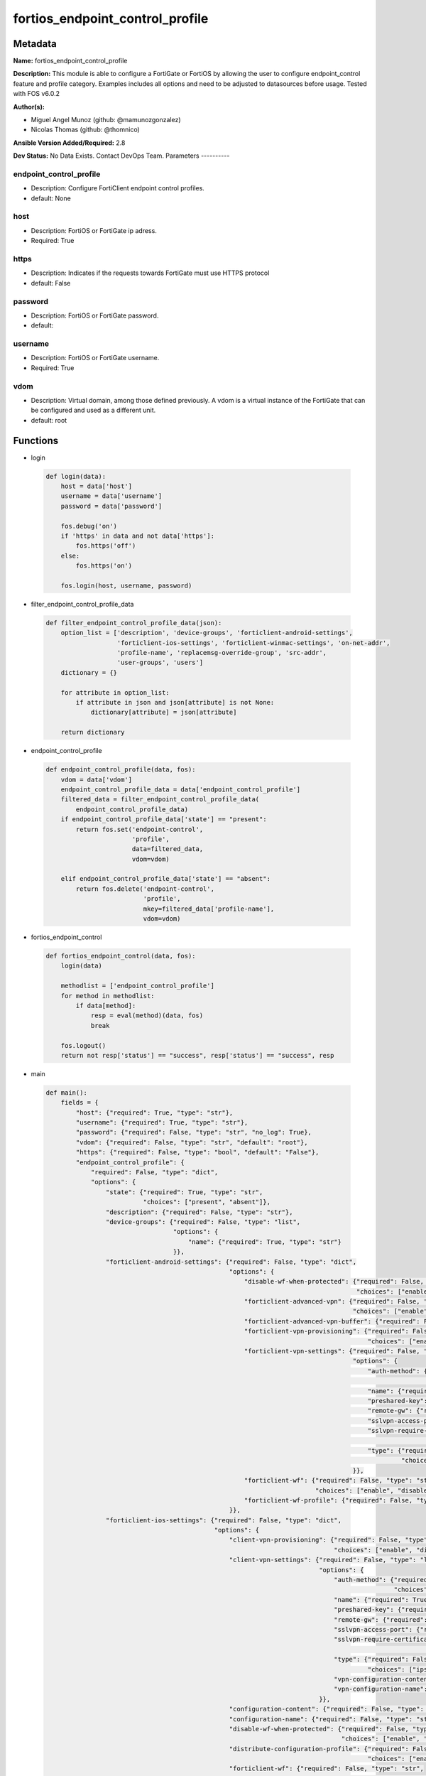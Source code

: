 ================================
fortios_endpoint_control_profile
================================


Metadata
--------




**Name:** fortios_endpoint_control_profile

**Description:** This module is able to configure a FortiGate or FortiOS by allowing the user to configure endpoint_control feature and profile category. Examples includes all options and need to be adjusted to datasources before usage. Tested with FOS v6.0.2


**Author(s):**

- Miguel Angel Munoz (github: @mamunozgonzalez)

- Nicolas Thomas (github: @thomnico)



**Ansible Version Added/Required:** 2.8

**Dev Status:** No Data Exists. Contact DevOps Team.
Parameters
----------

endpoint_control_profile
++++++++++++++++++++++++

- Description: Configure FortiClient endpoint control profiles.



- default: None

host
++++

- Description: FortiOS or FortiGate ip adress.



- Required: True

https
+++++

- Description: Indicates if the requests towards FortiGate must use HTTPS protocol



- default: False

password
++++++++

- Description: FortiOS or FortiGate password.



- default:

username
++++++++

- Description: FortiOS or FortiGate username.



- Required: True

vdom
++++

- Description: Virtual domain, among those defined previously. A vdom is a virtual instance of the FortiGate that can be configured and used as a different unit.



- default: root




Functions
---------




- login

 .. code-block:: python

    def login(data):
        host = data['host']
        username = data['username']
        password = data['password']

        fos.debug('on')
        if 'https' in data and not data['https']:
            fos.https('off')
        else:
            fos.https('on')

        fos.login(host, username, password)



- filter_endpoint_control_profile_data

 .. code-block:: python

    def filter_endpoint_control_profile_data(json):
        option_list = ['description', 'device-groups', 'forticlient-android-settings',
                       'forticlient-ios-settings', 'forticlient-winmac-settings', 'on-net-addr',
                       'profile-name', 'replacemsg-override-group', 'src-addr',
                       'user-groups', 'users']
        dictionary = {}

        for attribute in option_list:
            if attribute in json and json[attribute] is not None:
                dictionary[attribute] = json[attribute]

        return dictionary



- endpoint_control_profile

 .. code-block:: python

    def endpoint_control_profile(data, fos):
        vdom = data['vdom']
        endpoint_control_profile_data = data['endpoint_control_profile']
        filtered_data = filter_endpoint_control_profile_data(
            endpoint_control_profile_data)
        if endpoint_control_profile_data['state'] == "present":
            return fos.set('endpoint-control',
                           'profile',
                           data=filtered_data,
                           vdom=vdom)

        elif endpoint_control_profile_data['state'] == "absent":
            return fos.delete('endpoint-control',
                              'profile',
                              mkey=filtered_data['profile-name'],
                              vdom=vdom)



- fortios_endpoint_control

 .. code-block:: python

    def fortios_endpoint_control(data, fos):
        login(data)

        methodlist = ['endpoint_control_profile']
        for method in methodlist:
            if data[method]:
                resp = eval(method)(data, fos)
                break

        fos.logout()
        return not resp['status'] == "success", resp['status'] == "success", resp



- main

 .. code-block:: python

    def main():
        fields = {
            "host": {"required": True, "type": "str"},
            "username": {"required": True, "type": "str"},
            "password": {"required": False, "type": "str", "no_log": True},
            "vdom": {"required": False, "type": "str", "default": "root"},
            "https": {"required": False, "type": "bool", "default": "False"},
            "endpoint_control_profile": {
                "required": False, "type": "dict",
                "options": {
                    "state": {"required": True, "type": "str",
                              "choices": ["present", "absent"]},
                    "description": {"required": False, "type": "str"},
                    "device-groups": {"required": False, "type": "list",
                                      "options": {
                                          "name": {"required": True, "type": "str"}
                                      }},
                    "forticlient-android-settings": {"required": False, "type": "dict",
                                                     "options": {
                                                         "disable-wf-when-protected": {"required": False, "type": "str",
                                                                                       "choices": ["enable", "disable"]},
                                                         "forticlient-advanced-vpn": {"required": False, "type": "str",
                                                                                      "choices": ["enable", "disable"]},
                                                         "forticlient-advanced-vpn-buffer": {"required": False, "type": "str"},
                                                         "forticlient-vpn-provisioning": {"required": False, "type": "str",
                                                                                          "choices": ["enable", "disable"]},
                                                         "forticlient-vpn-settings": {"required": False, "type": "list",
                                                                                      "options": {
                                                                                          "auth-method": {"required": False, "type": "str",
                                                                                                          "choices": ["psk", "certificate"]},
                                                                                          "name": {"required": True, "type": "str"},
                                                                                          "preshared-key": {"required": False, "type": "str"},
                                                                                          "remote-gw": {"required": False, "type": "str"},
                                                                                          "sslvpn-access-port": {"required": False, "type": "int"},
                                                                                          "sslvpn-require-certificate": {"required": False, "type": "str",
                                                                                                                         "choices": ["enable", "disable"]},
                                                                                          "type": {"required": False, "type": "str",
                                                                                                   "choices": ["ipsec", "ssl"]}
                                                                                      }},
                                                         "forticlient-wf": {"required": False, "type": "str",
                                                                            "choices": ["enable", "disable"]},
                                                         "forticlient-wf-profile": {"required": False, "type": "str"}
                                                     }},
                    "forticlient-ios-settings": {"required": False, "type": "dict",
                                                 "options": {
                                                     "client-vpn-provisioning": {"required": False, "type": "str",
                                                                                 "choices": ["enable", "disable"]},
                                                     "client-vpn-settings": {"required": False, "type": "list",
                                                                             "options": {
                                                                                 "auth-method": {"required": False, "type": "str",
                                                                                                 "choices": ["psk", "certificate"]},
                                                                                 "name": {"required": True, "type": "str"},
                                                                                 "preshared-key": {"required": False, "type": "str"},
                                                                                 "remote-gw": {"required": False, "type": "str"},
                                                                                 "sslvpn-access-port": {"required": False, "type": "int"},
                                                                                 "sslvpn-require-certificate": {"required": False, "type": "str",
                                                                                                                "choices": ["enable", "disable"]},
                                                                                 "type": {"required": False, "type": "str",
                                                                                          "choices": ["ipsec", "ssl"]},
                                                                                 "vpn-configuration-content": {"required": False, "type": "str"},
                                                                                 "vpn-configuration-name": {"required": False, "type": "str"}
                                                                             }},
                                                     "configuration-content": {"required": False, "type": "str"},
                                                     "configuration-name": {"required": False, "type": "str"},
                                                     "disable-wf-when-protected": {"required": False, "type": "str",
                                                                                   "choices": ["enable", "disable"]},
                                                     "distribute-configuration-profile": {"required": False, "type": "str",
                                                                                          "choices": ["enable", "disable"]},
                                                     "forticlient-wf": {"required": False, "type": "str",
                                                                        "choices": ["enable", "disable"]},
                                                     "forticlient-wf-profile": {"required": False, "type": "str"}
                                                 }},
                    "forticlient-winmac-settings": {"required": False, "type": "dict",
                                                    "options": {
                                                        "av-realtime-protection": {"required": False, "type": "str",
                                                                                   "choices": ["enable", "disable"]},
                                                        "av-signature-up-to-date": {"required": False, "type": "str",
                                                                                    "choices": ["enable", "disable"]},
                                                        "forticlient-application-firewall": {"required": False, "type": "str",
                                                                                             "choices": ["enable", "disable"]},
                                                        "forticlient-application-firewall-list": {"required": False, "type": "str"},
                                                        "forticlient-av": {"required": False, "type": "str",
                                                                           "choices": ["enable", "disable"]},
                                                        "forticlient-ems-compliance": {"required": False, "type": "str",
                                                                                       "choices": ["enable", "disable"]},
                                                        "forticlient-ems-compliance-action": {"required": False, "type": "str",
                                                                                              "choices": ["block", "warning"]},
                                                        "forticlient-ems-entries": {"required": False, "type": "list",
                                                                                    "options": {
                                                                                        "name": {"required": True, "type": "str"}
                                                                                    }},
                                                        "forticlient-linux-ver": {"required": False, "type": "str"},
                                                        "forticlient-log-upload": {"required": False, "type": "str",
                                                                                   "choices": ["enable", "disable"]},
                                                        "forticlient-log-upload-level": {"required": False, "type": "str",
                                                                                         "choices": ["traffic", "vulnerability", "event"]},
                                                        "forticlient-log-upload-server": {"required": False, "type": "str"},
                                                        "forticlient-mac-ver": {"required": False, "type": "str"},
                                                        "forticlient-minimum-software-version": {"required": False, "type": "str",
                                                                                                 "choices": ["enable", "disable"]},
                                                        "forticlient-operating-system": {"required": False, "type": "list",
                                                                                         "options": {
                                                                                             "id": {"required": True, "type": "int"},
                                                                                             "os-name": {"required": False, "type": "str"},
                                                                                             "os-type": {"required": False, "type": "str",
                                                                                                         "choices": ["custom", "mac-os", "win-7",
                                                                                                                     "win-80", "win-81", "win-10",
                                                                                                                     "win-2000", "win-home-svr", "win-svr-10",
                                                                                                                     "win-svr-2003", "win-svr-2003-r2", "win-svr-2008",
                                                                                                                     "win-svr-2008-r2", "win-svr-2012", "win-svr-2012-r2",
                                                                                                                     "win-sto-svr-2003", "win-vista", "win-xp",
                                                                                                                     "ubuntu-linux", "centos-linux", "redhat-linux",
                                                                                                                     "fedora-linux"]}
                                                                                         }},
                                                        "forticlient-own-file": {"required": False, "type": "list",
                                                                                 "options": {
                                                                                     "file": {"required": False, "type": "str"},
                                                                                     "id": {"required": True, "type": "int"}
                                                                                 }},
                                                        "forticlient-registration-compliance-action": {"required": False, "type": "str",
                                                                                                       "choices": ["block", "warning"]},
                                                        "forticlient-registry-entry": {"required": False, "type": "list",
                                                                                       "options": {
                                                                                           "id": {"required": True, "type": "int"},
                                                                                           "registry-entry": {"required": False, "type": "str"}
                                                                                       }},
                                                        "forticlient-running-app": {"required": False, "type": "list",
                                                                                    "options": {
                                                                                        "app-name": {"required": False, "type": "str"},
                                                                                        "app-sha256-signature": {"required": False, "type": "str"},
                                                                                        "app-sha256-signature2": {"required": False, "type": "str"},
                                                                                        "app-sha256-signature3": {"required": False, "type": "str"},
                                                                                        "app-sha256-signature4": {"required": False, "type": "str"},
                                                                                        "application-check-rule": {"required": False, "type": "str",
                                                                                                                   "choices": ["present", "absent"]},
                                                                                        "id": {"required": True, "type": "int"},
                                                                                        "process-name": {"required": False, "type": "str"},
                                                                                        "process-name2": {"required": False, "type": "str"},
                                                                                        "process-name3": {"required": False, "type": "str"},
                                                                                        "process-name4": {"required": False, "type": "str"}
                                                                                    }},
                                                        "forticlient-security-posture": {"required": False, "type": "str",
                                                                                         "choices": ["enable", "disable"]},
                                                        "forticlient-security-posture-compliance-action": {"required": False, "type": "str",
                                                                                                           "choices": ["block", "warning"]},
                                                        "forticlient-system-compliance": {"required": False, "type": "str",
                                                                                          "choices": ["enable", "disable"]},
                                                        "forticlient-system-compliance-action": {"required": False, "type": "str",
                                                                                                 "choices": ["block", "warning"]},
                                                        "forticlient-vuln-scan": {"required": False, "type": "str",
                                                                                  "choices": ["enable", "disable"]},
                                                        "forticlient-vuln-scan-compliance-action": {"required": False, "type": "str",
                                                                                                    "choices": ["block", "warning"]},
                                                        "forticlient-vuln-scan-enforce": {"required": False, "type": "str",
                                                                                          "choices": ["critical", "high", "medium",
                                                                                                      "low", "info"]},
                                                        "forticlient-vuln-scan-enforce-grace": {"required": False, "type": "int"},
                                                        "forticlient-vuln-scan-exempt": {"required": False, "type": "str",
                                                                                         "choices": ["enable", "disable"]},
                                                        "forticlient-wf": {"required": False, "type": "str",
                                                                           "choices": ["enable", "disable"]},
                                                        "forticlient-wf-profile": {"required": False, "type": "str"},
                                                        "forticlient-win-ver": {"required": False, "type": "str"},
                                                        "os-av-software-installed": {"required": False, "type": "str",
                                                                                     "choices": ["enable", "disable"]},
                                                        "sandbox-address": {"required": False, "type": "str"},
                                                        "sandbox-analysis": {"required": False, "type": "str",
                                                                             "choices": ["enable", "disable"]}
                                                    }},
                    "on-net-addr": {"required": False, "type": "list",
                                    "options": {
                                        "name": {"required": True, "type": "str"}
                                    }},
                    "profile-name": {"required": True, "type": "str"},
                    "replacemsg-override-group": {"required": False, "type": "str"},
                    "src-addr": {"required": False, "type": "list",
                                 "options": {
                                     "name": {"required": True, "type": "str"}
                                 }},
                    "user-groups": {"required": False, "type": "list",
                                    "options": {
                                        "name": {"required": True, "type": "str"}
                                    }},
                    "users": {"required": False, "type": "list",
                              "options": {
                                  "name": {"required": True, "type": "str"}
                              }}

                }
            }
        }

        module = AnsibleModule(argument_spec=fields,
                               supports_check_mode=False)
        try:
            from fortiosapi import FortiOSAPI
        except ImportError:
            module.fail_json(msg="fortiosapi module is required")

        global fos
        fos = FortiOSAPI()

        is_error, has_changed, result = fortios_endpoint_control(
            module.params, fos)

        if not is_error:
            module.exit_json(changed=has_changed, meta=result)
        else:
            module.fail_json(msg="Error in repo", meta=result)





Module Source Code
------------------

.. code-block:: python

    #!/usr/bin/python
    from __future__ import (absolute_import, division, print_function)
    # Copyright 2018 Fortinet, Inc.
    #
    # This program is free software: you can redistribute it and/or modify
    # it under the terms of the GNU General Public License as published by
    # the Free Software Foundation, either version 3 of the License, or
    # (at your option) any later version.
    #
    # This program is distributed in the hope that it will be useful,
    # but WITHOUT ANY WARRANTY; without even the implied warranty of
    # MERCHANTABILITY or FITNESS FOR A PARTICULAR PURPOSE.  See the
    # GNU General Public License for more details.
    #
    # You should have received a copy of the GNU General Public License
    # along with this program.  If not, see <https://www.gnu.org/licenses/>.
    #
    # the lib use python logging can get it if the following is set in your
    # Ansible config.

    __metaclass__ = type

    ANSIBLE_METADATA = {'status': ['preview'],
                        'supported_by': 'community',
                        'metadata_version': '1.1'}

    DOCUMENTATION = '''
    ---
    module: fortios_endpoint_control_profile
    short_description: Configure FortiClient endpoint control profiles.
    description:
        - This module is able to configure a FortiGate or FortiOS by
          allowing the user to configure endpoint_control feature and profile category.
          Examples includes all options and need to be adjusted to datasources before usage.
          Tested with FOS v6.0.2
    version_added: "2.8"
    author:
        - Miguel Angel Munoz (@mamunozgonzalez)
        - Nicolas Thomas (@thomnico)
    notes:
        - Requires fortiosapi library developed by Fortinet
        - Run as a local_action in your playbook
    requirements:
        - fortiosapi>=0.9.8
    options:
        host:
           description:
                - FortiOS or FortiGate ip adress.
           required: true
        username:
            description:
                - FortiOS or FortiGate username.
            required: true
        password:
            description:
                - FortiOS or FortiGate password.
            default: ""
        vdom:
            description:
                - Virtual domain, among those defined previously. A vdom is a
                  virtual instance of the FortiGate that can be configured and
                  used as a different unit.
            default: root
        https:
            description:
                - Indicates if the requests towards FortiGate must use HTTPS
                  protocol
            type: bool
            default: false
        endpoint_control_profile:
            description:
                - Configure FortiClient endpoint control profiles.
            default: null
            suboptions:
                state:
                    description:
                        - Indicates whether to create or remove the object
                    choices:
                        - present
                        - absent
                description:
                    description:
                        - Description.
                device-groups:
                    description:
                        - Device groups.
                    suboptions:
                        name:
                            description:
                                - Device group object from available options. Source user.device-group.name user.device-category.name.
                            required: true
                forticlient-android-settings:
                    description:
                        - FortiClient settings for Android platform.
                    suboptions:
                        disable-wf-when-protected:
                            description:
                                - Enable/disable FortiClient web category filtering when protected by FortiGate.
                            choices:
                                - enable
                                - disable
                        forticlient-advanced-vpn:
                            description:
                                - Enable/disable advanced FortiClient VPN configuration.
                            choices:
                                - enable
                                - disable
                        forticlient-advanced-vpn-buffer:
                            description:
                                - Advanced FortiClient VPN configuration.
                        forticlient-vpn-provisioning:
                            description:
                                - Enable/disable FortiClient VPN provisioning.
                            choices:
                                - enable
                                - disable
                        forticlient-vpn-settings:
                            description:
                                - FortiClient VPN settings.
                            suboptions:
                                auth-method:
                                    description:
                                        - Authentication method.
                                    choices:
                                        - psk
                                        - certificate
                                name:
                                    description:
                                        - VPN name.
                                    required: true
                                preshared-key:
                                    description:
                                        - Pre-shared secret for PSK authentication.
                                remote-gw:
                                    description:
                                        - IP address or FQDN of the remote VPN gateway.
                                sslvpn-access-port:
                                    description:
                                        - SSL VPN access port (1 - 65535).
                                sslvpn-require-certificate:
                                    description:
                                        - Enable/disable requiring SSL VPN client certificate.
                                    choices:
                                        - enable
                                        - disable
                                type:
                                    description:
                                        - VPN type (IPsec or SSL VPN).
                                    choices:
                                        - ipsec
                                        - ssl
                        forticlient-wf:
                            description:
                                - Enable/disable FortiClient web filtering.
                            choices:
                                - enable
                                - disable
                        forticlient-wf-profile:
                            description:
                                - The FortiClient web filter profile to apply. Source webfilter.profile.name.
                forticlient-ios-settings:
                    description:
                        - FortiClient settings for iOS platform.
                    suboptions:
                        client-vpn-provisioning:
                            description:
                                - FortiClient VPN provisioning.
                            choices:
                                - enable
                                - disable
                        client-vpn-settings:
                            description:
                                - FortiClient VPN settings.
                            suboptions:
                                auth-method:
                                    description:
                                        - Authentication method.
                                    choices:
                                        - psk
                                        - certificate
                                name:
                                    description:
                                        - VPN name.
                                    required: true
                                preshared-key:
                                    description:
                                        - Pre-shared secret for PSK authentication.
                                remote-gw:
                                    description:
                                        - IP address or FQDN of the remote VPN gateway.
                                sslvpn-access-port:
                                    description:
                                        - SSL VPN access port (1 - 65535).
                                sslvpn-require-certificate:
                                    description:
                                        - Enable/disable requiring SSL VPN client certificate.
                                    choices:
                                        - enable
                                        - disable
                                type:
                                    description:
                                        - VPN type (IPsec or SSL VPN).
                                    choices:
                                        - ipsec
                                        - ssl
                                vpn-configuration-content:
                                    description:
                                        - Content of VPN configuration.
                                vpn-configuration-name:
                                    description:
                                        - Name of VPN configuration.
                        configuration-content:
                            description:
                                - Content of configuration profile.
                        configuration-name:
                            description:
                                - Name of configuration profile.
                        disable-wf-when-protected:
                            description:
                                - Enable/disable FortiClient web category filtering when protected by FortiGate.
                            choices:
                                - enable
                                - disable
                        distribute-configuration-profile:
                            description:
                                - Enable/disable configuration profile (.mobileconfig file) distribution.
                            choices:
                                - enable
                                - disable
                        forticlient-wf:
                            description:
                                - Enable/disable FortiClient web filtering.
                            choices:
                                - enable
                                - disable
                        forticlient-wf-profile:
                            description:
                                - The FortiClient web filter profile to apply. Source webfilter.profile.name.
                forticlient-winmac-settings:
                    description:
                        - FortiClient settings for Windows/Mac platform.
                    suboptions:
                        av-realtime-protection:
                            description:
                                - Enable/disable FortiClient AntiVirus real-time protection.
                            choices:
                                - enable
                                - disable
                        av-signature-up-to-date:
                            description:
                                - Enable/disable FortiClient AV signature updates.
                            choices:
                                - enable
                                - disable
                        forticlient-application-firewall:
                            description:
                                - Enable/disable the FortiClient application firewall.
                            choices:
                                - enable
                                - disable
                        forticlient-application-firewall-list:
                            description:
                                - FortiClient application firewall rule list. Source application.list.name.
                        forticlient-av:
                            description:
                                - Enable/disable FortiClient AntiVirus scanning.
                            choices:
                                - enable
                                - disable
                        forticlient-ems-compliance:
                            description:
                                - Enable/disable FortiClient Enterprise Management Server (EMS) compliance.
                            choices:
                                - enable
                                - disable
                        forticlient-ems-compliance-action:
                            description:
                                - FortiClient EMS compliance action.
                            choices:
                                - block
                                - warning
                        forticlient-ems-entries:
                            description:
                                - FortiClient EMS entries.
                            suboptions:
                                name:
                                    description:
                                        - FortiClient EMS name. Source endpoint-control.forticlient-ems.name.
                                    required: true
                        forticlient-linux-ver:
                            description:
                                - Minimum FortiClient Linux version.
                        forticlient-log-upload:
                            description:
                                - Enable/disable uploading FortiClient logs.
                            choices:
                                - enable
                                - disable
                        forticlient-log-upload-level:
                            description:
                                - Select the FortiClient logs to upload.
                            choices:
                                - traffic
                                - vulnerability
                                - event
                        forticlient-log-upload-server:
                            description:
                                - IP address or FQDN of the server to which to upload FortiClient logs.
                        forticlient-mac-ver:
                            description:
                                - Minimum FortiClient Mac OS version.
                        forticlient-minimum-software-version:
                            description:
                                - Enable/disable requiring clients to run FortiClient with a minimum software version number.
                            choices:
                                - enable
                                - disable
                        forticlient-operating-system:
                            description:
                                - FortiClient operating system.
                            suboptions:
                                id:
                                    description:
                                        - Operating system entry ID.
                                    required: true
                                os-name:
                                    description:
                                        - "Customize operating system name or Mac OS format:x.x.x"
                                os-type:
                                    description:
                                        - Operating system type.
                                    choices:
                                        - custom
                                        - mac-os
                                        - win-7
                                        - win-80
                                        - win-81
                                        - win-10
                                        - win-2000
                                        - win-home-svr
                                        - win-svr-10
                                        - win-svr-2003
                                        - win-svr-2003-r2
                                        - win-svr-2008
                                        - win-svr-2008-r2
                                        - win-svr-2012
                                        - win-svr-2012-r2
                                        - win-sto-svr-2003
                                        - win-vista
                                        - win-xp
                                        - ubuntu-linux
                                        - centos-linux
                                        - redhat-linux
                                        - fedora-linux
                        forticlient-own-file:
                            description:
                                - Checking the path and filename of the FortiClient application.
                            suboptions:
                                file:
                                    description:
                                        - File path and name.
                                id:
                                    description:
                                        - File ID.
                                    required: true
                        forticlient-registration-compliance-action:
                            description:
                                - FortiClient registration compliance action.
                            choices:
                                - block
                                - warning
                        forticlient-registry-entry:
                            description:
                                - FortiClient registry entry.
                            suboptions:
                                id:
                                    description:
                                        - Registry entry ID.
                                    required: true
                                registry-entry:
                                    description:
                                        - Registry entry.
                        forticlient-running-app:
                            description:
                                - Use FortiClient to verify if the listed applications are running on the client.
                            suboptions:
                                app-name:
                                    description:
                                        - Application name.
                                app-sha256-signature:
                                    description:
                                        - App's SHA256 signature.
                                app-sha256-signature2:
                                    description:
                                        - App's SHA256 Signature.
                                app-sha256-signature3:
                                    description:
                                        - App's SHA256 Signature.
                                app-sha256-signature4:
                                    description:
                                        - App's SHA256 Signature.
                                application-check-rule:
                                    description:
                                        - Application check rule.
                                    choices:
                                        - present
                                        - absent
                                id:
                                    description:
                                        - Application ID.
                                    required: true
                                process-name:
                                    description:
                                        - Process name.
                                process-name2:
                                    description:
                                        - Process name.
                                process-name3:
                                    description:
                                        - Process name.
                                process-name4:
                                    description:
                                        - Process name.
                        forticlient-security-posture:
                            description:
                                - Enable/disable FortiClient security posture check options.
                            choices:
                                - enable
                                - disable
                        forticlient-security-posture-compliance-action:
                            description:
                                - FortiClient security posture compliance action.
                            choices:
                                - block
                                - warning
                        forticlient-system-compliance:
                            description:
                                - Enable/disable enforcement of FortiClient system compliance.
                            choices:
                                - enable
                                - disable
                        forticlient-system-compliance-action:
                            description:
                                - Block or warn clients not compliant with FortiClient requirements.
                            choices:
                                - block
                                - warning
                        forticlient-vuln-scan:
                            description:
                                - Enable/disable FortiClient vulnerability scanning.
                            choices:
                                - enable
                                - disable
                        forticlient-vuln-scan-compliance-action:
                            description:
                                - FortiClient vulnerability compliance action.
                            choices:
                                - block
                                - warning
                        forticlient-vuln-scan-enforce:
                            description:
                                - Configure the level of the vulnerability found that causes a FortiClient vulnerability compliance action.
                            choices:
                                - critical
                                - high
                                - medium
                                - low
                                - info
                        forticlient-vuln-scan-enforce-grace:
                            description:
                                - FortiClient vulnerability scan enforcement grace period (0 - 30 days, default = 1).
                        forticlient-vuln-scan-exempt:
                            description:
                                - Enable/disable compliance exemption for vulnerabilities that cannot be patched automatically.
                            choices:
                                - enable
                                - disable
                        forticlient-wf:
                            description:
                                - Enable/disable FortiClient web filtering.
                            choices:
                                - enable
                                - disable
                        forticlient-wf-profile:
                            description:
                                - The FortiClient web filter profile to apply. Source webfilter.profile.name.
                        forticlient-win-ver:
                            description:
                                - Minimum FortiClient Windows version.
                        os-av-software-installed:
                            description:
                                - Enable/disable checking for OS recognized AntiVirus software.
                            choices:
                                - enable
                                - disable
                        sandbox-address:
                            description:
                                - FortiSandbox address.
                        sandbox-analysis:
                            description:
                                - Enable/disable sending files to FortiSandbox for analysis.
                            choices:
                                - enable
                                - disable
                on-net-addr:
                    description:
                        - Addresses for on-net detection.
                    suboptions:
                        name:
                            description:
                                - Address object from available options. Source firewall.address.name firewall.addrgrp.name.
                            required: true
                profile-name:
                    description:
                        - Profile name.
                    required: true
                replacemsg-override-group:
                    description:
                        - Select an endpoint control replacement message override group from available options. Source system.replacemsg-group.name.
                src-addr:
                    description:
                        - Source addresses.
                    suboptions:
                        name:
                            description:
                                - Address object from available options. Source firewall.address.name firewall.addrgrp.name.
                            required: true
                user-groups:
                    description:
                        - User groups.
                    suboptions:
                        name:
                            description:
                                - User group name. Source user.group.name.
                            required: true
                users:
                    description:
                        - Users.
                    suboptions:
                        name:
                            description:
                                - User name. Source user.local.name.
                            required: true
    '''

    EXAMPLES = '''
    - hosts: localhost
      vars:
       host: "192.168.122.40"
       username: "admin"
       password: ""
       vdom: "root"
      tasks:
      - name: Configure FortiClient endpoint control profiles.
        fortios_endpoint_control_profile:
          host:  "{{ host }}"
          username: "{{ username }}"
          password: "{{ password }}"
          vdom:  "{{ vdom }}"
          endpoint_control_profile:
            state: "present"
            description: "<your_own_value>"
            device-groups:
             -
                name: "default_name_5 (source user.device-group.name user.device-category.name)"
            forticlient-android-settings:
                disable-wf-when-protected: "enable"
                forticlient-advanced-vpn: "enable"
                forticlient-advanced-vpn-buffer: "<your_own_value>"
                forticlient-vpn-provisioning: "enable"
                forticlient-vpn-settings:
                 -
                    auth-method: "psk"
                    name: "default_name_13"
                    preshared-key: "<your_own_value>"
                    remote-gw: "<your_own_value>"
                    sslvpn-access-port: "16"
                    sslvpn-require-certificate: "enable"
                    type: "ipsec"
                forticlient-wf: "enable"
                forticlient-wf-profile: "<your_own_value> (source webfilter.profile.name)"
            forticlient-ios-settings:
                client-vpn-provisioning: "enable"
                client-vpn-settings:
                 -
                    auth-method: "psk"
                    name: "default_name_25"
                    preshared-key: "<your_own_value>"
                    remote-gw: "<your_own_value>"
                    sslvpn-access-port: "28"
                    sslvpn-require-certificate: "enable"
                    type: "ipsec"
                    vpn-configuration-content: "<your_own_value>"
                    vpn-configuration-name: "<your_own_value>"
                configuration-content: "<your_own_value>"
                configuration-name: "<your_own_value>"
                disable-wf-when-protected: "enable"
                distribute-configuration-profile: "enable"
                forticlient-wf: "enable"
                forticlient-wf-profile: "<your_own_value> (source webfilter.profile.name)"
            forticlient-winmac-settings:
                av-realtime-protection: "enable"
                av-signature-up-to-date: "enable"
                forticlient-application-firewall: "enable"
                forticlient-application-firewall-list: "<your_own_value> (source application.list.name)"
                forticlient-av: "enable"
                forticlient-ems-compliance: "enable"
                forticlient-ems-compliance-action: "block"
                forticlient-ems-entries:
                 -
                    name: "default_name_48 (source endpoint-control.forticlient-ems.name)"
                forticlient-linux-ver: "<your_own_value>"
                forticlient-log-upload: "enable"
                forticlient-log-upload-level: "traffic"
                forticlient-log-upload-server: "<your_own_value>"
                forticlient-mac-ver: "<your_own_value>"
                forticlient-minimum-software-version: "enable"
                forticlient-operating-system:
                 -
                    id:  "56"
                    os-name: "<your_own_value>"
                    os-type: "custom"
                forticlient-own-file:
                 -
                    file: "<your_own_value>"
                    id:  "61"
                forticlient-registration-compliance-action: "block"
                forticlient-registry-entry:
                 -
                    id:  "64"
                    registry-entry: "<your_own_value>"
                forticlient-running-app:
                 -
                    app-name: "<your_own_value>"
                    app-sha256-signature: "<your_own_value>"
                    app-sha256-signature2: "<your_own_value>"
                    app-sha256-signature3: "<your_own_value>"
                    app-sha256-signature4: "<your_own_value>"
                    application-check-rule: "present"
                    id:  "73"
                    process-name: "<your_own_value>"
                    process-name2: "<your_own_value>"
                    process-name3: "<your_own_value>"
                    process-name4: "<your_own_value>"
                forticlient-security-posture: "enable"
                forticlient-security-posture-compliance-action: "block"
                forticlient-system-compliance: "enable"
                forticlient-system-compliance-action: "block"
                forticlient-vuln-scan: "enable"
                forticlient-vuln-scan-compliance-action: "block"
                forticlient-vuln-scan-enforce: "critical"
                forticlient-vuln-scan-enforce-grace: "85"
                forticlient-vuln-scan-exempt: "enable"
                forticlient-wf: "enable"
                forticlient-wf-profile: "<your_own_value> (source webfilter.profile.name)"
                forticlient-win-ver: "<your_own_value>"
                os-av-software-installed: "enable"
                sandbox-address: "<your_own_value>"
                sandbox-analysis: "enable"
            on-net-addr:
             -
                name: "default_name_94 (source firewall.address.name firewall.addrgrp.name)"
            profile-name: "<your_own_value>"
            replacemsg-override-group: "<your_own_value> (source system.replacemsg-group.name)"
            src-addr:
             -
                name: "default_name_98 (source firewall.address.name firewall.addrgrp.name)"
            user-groups:
             -
                name: "default_name_100 (source user.group.name)"
            users:
             -
                name: "default_name_102 (source user.local.name)"
    '''

    RETURN = '''
    build:
      description: Build number of the fortigate image
      returned: always
      type: string
      sample: '1547'
    http_method:
      description: Last method used to provision the content into FortiGate
      returned: always
      type: string
      sample: 'PUT'
    http_status:
      description: Last result given by FortiGate on last operation applied
      returned: always
      type: string
      sample: "200"
    mkey:
      description: Master key (id) used in the last call to FortiGate
      returned: success
      type: string
      sample: "key1"
    name:
      description: Name of the table used to fulfill the request
      returned: always
      type: string
      sample: "urlfilter"
    path:
      description: Path of the table used to fulfill the request
      returned: always
      type: string
      sample: "webfilter"
    revision:
      description: Internal revision number
      returned: always
      type: string
      sample: "17.0.2.10658"
    serial:
      description: Serial number of the unit
      returned: always
      type: string
      sample: "FGVMEVYYQT3AB5352"
    status:
      description: Indication of the operation's result
      returned: always
      type: string
      sample: "success"
    vdom:
      description: Virtual domain used
      returned: always
      type: string
      sample: "root"
    version:
      description: Version of the FortiGate
      returned: always
      type: string
      sample: "v5.6.3"

    '''

    from ansible.module_utils.basic import AnsibleModule

    fos = None


    def login(data):
        host = data['host']
        username = data['username']
        password = data['password']

        fos.debug('on')
        if 'https' in data and not data['https']:
            fos.https('off')
        else:
            fos.https('on')

        fos.login(host, username, password)


    def filter_endpoint_control_profile_data(json):
        option_list = ['description', 'device-groups', 'forticlient-android-settings',
                       'forticlient-ios-settings', 'forticlient-winmac-settings', 'on-net-addr',
                       'profile-name', 'replacemsg-override-group', 'src-addr',
                       'user-groups', 'users']
        dictionary = {}

        for attribute in option_list:
            if attribute in json and json[attribute] is not None:
                dictionary[attribute] = json[attribute]

        return dictionary


    def endpoint_control_profile(data, fos):
        vdom = data['vdom']
        endpoint_control_profile_data = data['endpoint_control_profile']
        filtered_data = filter_endpoint_control_profile_data(
            endpoint_control_profile_data)
        if endpoint_control_profile_data['state'] == "present":
            return fos.set('endpoint-control',
                           'profile',
                           data=filtered_data,
                           vdom=vdom)

        elif endpoint_control_profile_data['state'] == "absent":
            return fos.delete('endpoint-control',
                              'profile',
                              mkey=filtered_data['profile-name'],
                              vdom=vdom)


    def fortios_endpoint_control(data, fos):
        login(data)

        methodlist = ['endpoint_control_profile']
        for method in methodlist:
            if data[method]:
                resp = eval(method)(data, fos)
                break

        fos.logout()
        return not resp['status'] == "success", resp['status'] == "success", resp


    def main():
        fields = {
            "host": {"required": True, "type": "str"},
            "username": {"required": True, "type": "str"},
            "password": {"required": False, "type": "str", "no_log": True},
            "vdom": {"required": False, "type": "str", "default": "root"},
            "https": {"required": False, "type": "bool", "default": "False"},
            "endpoint_control_profile": {
                "required": False, "type": "dict",
                "options": {
                    "state": {"required": True, "type": "str",
                              "choices": ["present", "absent"]},
                    "description": {"required": False, "type": "str"},
                    "device-groups": {"required": False, "type": "list",
                                      "options": {
                                          "name": {"required": True, "type": "str"}
                                      }},
                    "forticlient-android-settings": {"required": False, "type": "dict",
                                                     "options": {
                                                         "disable-wf-when-protected": {"required": False, "type": "str",
                                                                                       "choices": ["enable", "disable"]},
                                                         "forticlient-advanced-vpn": {"required": False, "type": "str",
                                                                                      "choices": ["enable", "disable"]},
                                                         "forticlient-advanced-vpn-buffer": {"required": False, "type": "str"},
                                                         "forticlient-vpn-provisioning": {"required": False, "type": "str",
                                                                                          "choices": ["enable", "disable"]},
                                                         "forticlient-vpn-settings": {"required": False, "type": "list",
                                                                                      "options": {
                                                                                          "auth-method": {"required": False, "type": "str",
                                                                                                          "choices": ["psk", "certificate"]},
                                                                                          "name": {"required": True, "type": "str"},
                                                                                          "preshared-key": {"required": False, "type": "str"},
                                                                                          "remote-gw": {"required": False, "type": "str"},
                                                                                          "sslvpn-access-port": {"required": False, "type": "int"},
                                                                                          "sslvpn-require-certificate": {"required": False, "type": "str",
                                                                                                                         "choices": ["enable", "disable"]},
                                                                                          "type": {"required": False, "type": "str",
                                                                                                   "choices": ["ipsec", "ssl"]}
                                                                                      }},
                                                         "forticlient-wf": {"required": False, "type": "str",
                                                                            "choices": ["enable", "disable"]},
                                                         "forticlient-wf-profile": {"required": False, "type": "str"}
                                                     }},
                    "forticlient-ios-settings": {"required": False, "type": "dict",
                                                 "options": {
                                                     "client-vpn-provisioning": {"required": False, "type": "str",
                                                                                 "choices": ["enable", "disable"]},
                                                     "client-vpn-settings": {"required": False, "type": "list",
                                                                             "options": {
                                                                                 "auth-method": {"required": False, "type": "str",
                                                                                                 "choices": ["psk", "certificate"]},
                                                                                 "name": {"required": True, "type": "str"},
                                                                                 "preshared-key": {"required": False, "type": "str"},
                                                                                 "remote-gw": {"required": False, "type": "str"},
                                                                                 "sslvpn-access-port": {"required": False, "type": "int"},
                                                                                 "sslvpn-require-certificate": {"required": False, "type": "str",
                                                                                                                "choices": ["enable", "disable"]},
                                                                                 "type": {"required": False, "type": "str",
                                                                                          "choices": ["ipsec", "ssl"]},
                                                                                 "vpn-configuration-content": {"required": False, "type": "str"},
                                                                                 "vpn-configuration-name": {"required": False, "type": "str"}
                                                                             }},
                                                     "configuration-content": {"required": False, "type": "str"},
                                                     "configuration-name": {"required": False, "type": "str"},
                                                     "disable-wf-when-protected": {"required": False, "type": "str",
                                                                                   "choices": ["enable", "disable"]},
                                                     "distribute-configuration-profile": {"required": False, "type": "str",
                                                                                          "choices": ["enable", "disable"]},
                                                     "forticlient-wf": {"required": False, "type": "str",
                                                                        "choices": ["enable", "disable"]},
                                                     "forticlient-wf-profile": {"required": False, "type": "str"}
                                                 }},
                    "forticlient-winmac-settings": {"required": False, "type": "dict",
                                                    "options": {
                                                        "av-realtime-protection": {"required": False, "type": "str",
                                                                                   "choices": ["enable", "disable"]},
                                                        "av-signature-up-to-date": {"required": False, "type": "str",
                                                                                    "choices": ["enable", "disable"]},
                                                        "forticlient-application-firewall": {"required": False, "type": "str",
                                                                                             "choices": ["enable", "disable"]},
                                                        "forticlient-application-firewall-list": {"required": False, "type": "str"},
                                                        "forticlient-av": {"required": False, "type": "str",
                                                                           "choices": ["enable", "disable"]},
                                                        "forticlient-ems-compliance": {"required": False, "type": "str",
                                                                                       "choices": ["enable", "disable"]},
                                                        "forticlient-ems-compliance-action": {"required": False, "type": "str",
                                                                                              "choices": ["block", "warning"]},
                                                        "forticlient-ems-entries": {"required": False, "type": "list",
                                                                                    "options": {
                                                                                        "name": {"required": True, "type": "str"}
                                                                                    }},
                                                        "forticlient-linux-ver": {"required": False, "type": "str"},
                                                        "forticlient-log-upload": {"required": False, "type": "str",
                                                                                   "choices": ["enable", "disable"]},
                                                        "forticlient-log-upload-level": {"required": False, "type": "str",
                                                                                         "choices": ["traffic", "vulnerability", "event"]},
                                                        "forticlient-log-upload-server": {"required": False, "type": "str"},
                                                        "forticlient-mac-ver": {"required": False, "type": "str"},
                                                        "forticlient-minimum-software-version": {"required": False, "type": "str",
                                                                                                 "choices": ["enable", "disable"]},
                                                        "forticlient-operating-system": {"required": False, "type": "list",
                                                                                         "options": {
                                                                                             "id": {"required": True, "type": "int"},
                                                                                             "os-name": {"required": False, "type": "str"},
                                                                                             "os-type": {"required": False, "type": "str",
                                                                                                         "choices": ["custom", "mac-os", "win-7",
                                                                                                                     "win-80", "win-81", "win-10",
                                                                                                                     "win-2000", "win-home-svr", "win-svr-10",
                                                                                                                     "win-svr-2003", "win-svr-2003-r2", "win-svr-2008",
                                                                                                                     "win-svr-2008-r2", "win-svr-2012", "win-svr-2012-r2",
                                                                                                                     "win-sto-svr-2003", "win-vista", "win-xp",
                                                                                                                     "ubuntu-linux", "centos-linux", "redhat-linux",
                                                                                                                     "fedora-linux"]}
                                                                                         }},
                                                        "forticlient-own-file": {"required": False, "type": "list",
                                                                                 "options": {
                                                                                     "file": {"required": False, "type": "str"},
                                                                                     "id": {"required": True, "type": "int"}
                                                                                 }},
                                                        "forticlient-registration-compliance-action": {"required": False, "type": "str",
                                                                                                       "choices": ["block", "warning"]},
                                                        "forticlient-registry-entry": {"required": False, "type": "list",
                                                                                       "options": {
                                                                                           "id": {"required": True, "type": "int"},
                                                                                           "registry-entry": {"required": False, "type": "str"}
                                                                                       }},
                                                        "forticlient-running-app": {"required": False, "type": "list",
                                                                                    "options": {
                                                                                        "app-name": {"required": False, "type": "str"},
                                                                                        "app-sha256-signature": {"required": False, "type": "str"},
                                                                                        "app-sha256-signature2": {"required": False, "type": "str"},
                                                                                        "app-sha256-signature3": {"required": False, "type": "str"},
                                                                                        "app-sha256-signature4": {"required": False, "type": "str"},
                                                                                        "application-check-rule": {"required": False, "type": "str",
                                                                                                                   "choices": ["present", "absent"]},
                                                                                        "id": {"required": True, "type": "int"},
                                                                                        "process-name": {"required": False, "type": "str"},
                                                                                        "process-name2": {"required": False, "type": "str"},
                                                                                        "process-name3": {"required": False, "type": "str"},
                                                                                        "process-name4": {"required": False, "type": "str"}
                                                                                    }},
                                                        "forticlient-security-posture": {"required": False, "type": "str",
                                                                                         "choices": ["enable", "disable"]},
                                                        "forticlient-security-posture-compliance-action": {"required": False, "type": "str",
                                                                                                           "choices": ["block", "warning"]},
                                                        "forticlient-system-compliance": {"required": False, "type": "str",
                                                                                          "choices": ["enable", "disable"]},
                                                        "forticlient-system-compliance-action": {"required": False, "type": "str",
                                                                                                 "choices": ["block", "warning"]},
                                                        "forticlient-vuln-scan": {"required": False, "type": "str",
                                                                                  "choices": ["enable", "disable"]},
                                                        "forticlient-vuln-scan-compliance-action": {"required": False, "type": "str",
                                                                                                    "choices": ["block", "warning"]},
                                                        "forticlient-vuln-scan-enforce": {"required": False, "type": "str",
                                                                                          "choices": ["critical", "high", "medium",
                                                                                                      "low", "info"]},
                                                        "forticlient-vuln-scan-enforce-grace": {"required": False, "type": "int"},
                                                        "forticlient-vuln-scan-exempt": {"required": False, "type": "str",
                                                                                         "choices": ["enable", "disable"]},
                                                        "forticlient-wf": {"required": False, "type": "str",
                                                                           "choices": ["enable", "disable"]},
                                                        "forticlient-wf-profile": {"required": False, "type": "str"},
                                                        "forticlient-win-ver": {"required": False, "type": "str"},
                                                        "os-av-software-installed": {"required": False, "type": "str",
                                                                                     "choices": ["enable", "disable"]},
                                                        "sandbox-address": {"required": False, "type": "str"},
                                                        "sandbox-analysis": {"required": False, "type": "str",
                                                                             "choices": ["enable", "disable"]}
                                                    }},
                    "on-net-addr": {"required": False, "type": "list",
                                    "options": {
                                        "name": {"required": True, "type": "str"}
                                    }},
                    "profile-name": {"required": True, "type": "str"},
                    "replacemsg-override-group": {"required": False, "type": "str"},
                    "src-addr": {"required": False, "type": "list",
                                 "options": {
                                     "name": {"required": True, "type": "str"}
                                 }},
                    "user-groups": {"required": False, "type": "list",
                                    "options": {
                                        "name": {"required": True, "type": "str"}
                                    }},
                    "users": {"required": False, "type": "list",
                              "options": {
                                  "name": {"required": True, "type": "str"}
                              }}

                }
            }
        }

        module = AnsibleModule(argument_spec=fields,
                               supports_check_mode=False)
        try:
            from fortiosapi import FortiOSAPI
        except ImportError:
            module.fail_json(msg="fortiosapi module is required")

        global fos
        fos = FortiOSAPI()

        is_error, has_changed, result = fortios_endpoint_control(
            module.params, fos)

        if not is_error:
            module.exit_json(changed=has_changed, meta=result)
        else:
            module.fail_json(msg="Error in repo", meta=result)


    if __name__ == '__main__':
        main()



